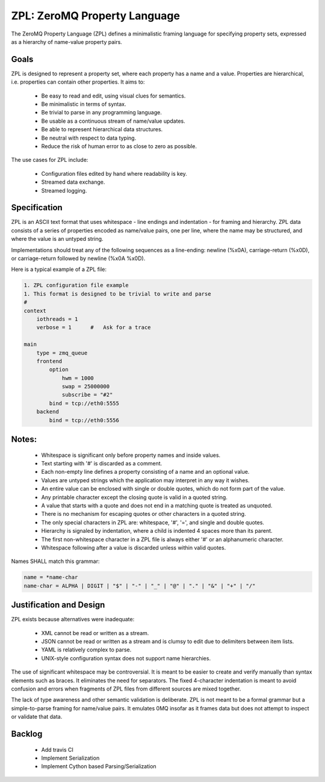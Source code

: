 ZPL: ZeroMQ Property Language
=============================

The ZeroMQ Property Language (ZPL) defines a minimalistic
framing language for specifying property sets, expressed as a
hierarchy of name-value property pairs.

Goals
-----

ZPL is designed to represent a property set, where each property
has a name and a value. Properties are hierarchical, i.e.
properties can contain other properties. It aims to:

 - Be easy to read and edit, using visual clues for semantics.
 - Be minimalistic in terms of syntax.
 - Be trivial to parse in any programming language.
 - Be usable as a continuous stream of name/value updates.
 - Be able to represent hierarchical data structures.
 - Be neutral with respect to data typing.
 - Reduce the risk of human error to as close to zero as possible.

The use cases for ZPL include:

 - Configuration files edited by hand where readability is key.
 - Streamed data exchange.
 - Streamed logging.

Specification
-------------

ZPL is an ASCII text format that uses whitespace - line endings
and indentation - for framing and hierarchy. ZPL data consists
of a series of properties encoded as name/value pairs, one per
line, where the name may be structured, and where the value is
an untyped string.

Implementations should treat any of the following sequences as a
line-ending: newline (%x0A), carriage-return (%x0D), or
carriage-return followed by newline (%x0A %x0D).

Here is a typical example of a ZPL file:

.. code-block::

    1. ZPL configuration file example
    1. This format is designed to be trivial to write and parse
    #
    context
        iothreads = 1
        verbose = 1      #   Ask for a trace

    main
        type = zmq_queue
        frontend
            option
                hwm = 1000
                swap = 25000000
                subscribe = "#2"
            bind = tcp://eth0:5555
        backend
            bind = tcp://eth0:5556

Notes:
------

 - Whitespace is significant only before property names and
   inside values.
 - Text starting with '#' is discarded as a comment.
 - Each non-empty line defines a property consisting of a name
   and an optional value.
 - Values are untyped strings which the application may
   interpret in any way it wishes.
 - An entire value can be enclosed with single or double quotes,
   which do not form part of the value.
 - Any printable character except the closing quote is valid in
   a quoted string.
 - A value that starts with a quote and does not end in a
   matching quote is treated as unquoted.
 - There is no mechanism for escaping quotes or other characters
   in a quoted string.
 - The only special characters in ZPL are: whitespace, '#', '=',
   and single and double quotes.
 - Hierarchy is signaled by indentation, where a child is
   indented 4 spaces more than its parent.
 - The first non-whitespace character in a ZPL file is always
   either '#' or an alphanumeric character.
 - Whitespace following after a value is discarded unless within
   valid quotes.

Names SHALL match this grammar:

.. code-block::

    name = *name-char
    name-char = ALPHA | DIGIT | "$" | "-" | "_" | "@" | "." | "&" | "+" | "/"


Justification and Design
------------------------

ZPL exists because alternatives were inadequate:

 - XML cannot be read or written as a stream.
 - JSON cannot be read or written as a stream and is clumsy to
   edit due to delimiters between item lists.
 - YAML is relatively complex to parse.
 - UNIX-style configuration syntax does not support name
   hierarchies.

The use of significant whitespace may be controversial. It is
meant to be easier to create and verify manually than syntax
elements such as braces. It eliminates the need for separators.
The fixed 4-character indentation is meant to avoid confusion
and errors when fragments of ZPL files from different sources
are mixed together.

The lack of type awareness and other semantic validation is
deliberate. ZPL is not meant to be a formal grammar but a
simple-to-parse framing for name/value pairs. It emulates 0MQ
insofar as it frames data but does not attempt to inspect or
validate that data.


Backlog
-------

 - Add travis CI
 - Implement Serialization
 - Implement Cython based Parsing/Serialization


